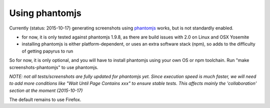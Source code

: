 Using phantomjs
===============

Currently (status: 2015-10-17) generating screenshots using `phantomjs <http://phantomjs.org/>`_ works, but is not standardly enabled.

- for now, it is only tested against phantomjs 1.9.8, as there are build issues with 2.0 on Linux and OSX Yosemite
- installing phantomjs is either platform-dependent, or uses an extra software stack (npm), so adds to the difficulty of getting papyrus to run

So for now, it is only optional, and you will have to install phantomjs using your own OS or npm toolchain.
Run "make screenshots-phantomjs" to use phantomjs.

*NOTE: not all tests/screenshots are fully updated for phantomjs yet.
Since execution speed is much faster, we will need to add more conditions like "Wait Until Page Contains  xxx" to ensure stable tests. This affects mainly the 'collaboration' section at the moment (2015-10-17)*

The default remains to use Firefox.
